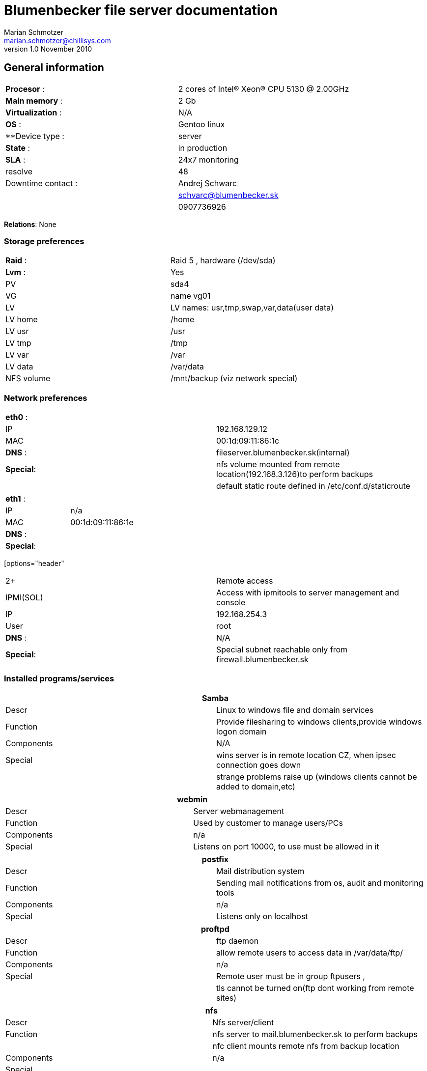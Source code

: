 Blumenbecker file server documentation
=======================================
Marian Schmotzer <marian.schmotzer@chillisys.com>
v1.0 November 2010:

== General information
|==============================================
|**Procesor** 	   : | 2 cores of Intel(R) Xeon(R) CPU 5130  @ 2.00GHz
|**Main memory**    : |	2 Gb
|**Virtualization** : | N/A	
|**OS**             : | Gentoo linux
|**Device type	    : | server 		
|**State**	   : |in production 
|**SLA**	   : | 24x7 monitoring
|resolve	    | 48
|Downtime contact  :| Andrej Schwarc
|		    | schvarc@blumenbecker.sk
|		    | 0907736926
|==============================================

**Relations**: None

=== Storage preferences 

|=============================================
|**Raid** : | Raid 5 , hardware (/dev/sda)
|**Lvm**  : | Yes
|PV	    | sda4
|VG	    | name vg01
|LV	    | LV names: usr,tmp,swap,var,data(user data)
|LV home    | /home
|LV usr	    | /usr
|LV tmp     | /tmp
|LV var     | /var
|LV data    | /var/data
|NFS volume | /mnt/backup (viz network special)
|=============================================

=== Network preferences

|=============================================
|**eth0** : | 
|IP 	    | 192.168.129.12
|MAC 	    | 00:1d:09:11:86:1c
|**DNS** :  | fileserver.blumenbecker.sk(internal)
|**Special**:| nfs volume mounted from remote location(192.168.3.126)to perform backups
|	     | default static route defined in /etc/conf.d/staticroute 
|=============================================

|=============================================
|**eth1** : | 
|IP 	    | n/a
|MAC 	    | 00:1d:09:11:86:1e
|**DNS** :  | 
|**Special**:| 
|=============================================

[options="header"
|=============================================
2+ |Remote access 
|IPMI(SOL)  | Access with ipmitools to server management and console
|IP 	    | 192.168.254.3
|User       | root
|**DNS** :  | N/A
|**Special**:| Special subnet reachable only from firewall.blumenbecker.sk
|=============================================
=== Installed programs/services


[options="header"]
|=============================================
2+| Samba
|Descr      | Linux to windows file and domain services
|Function   | Provide filesharing to windows clients,provide windows logon domain
|Components | N/A
|Special    | wins server is in remote location CZ, when ipsec connection goes down
|	    | strange problems raise up (windows clients cannot be added to domain,etc)
|=============================================

[options="header"]
|=============================================
2+| webmin
|Descr      | Server webmanagement
|Function   | Used by customer to manage users/PCs 
|Components | n/a
|Special    | Listens on port 10000, to use must be allowed in it 
|=============================================

[options="header"]
|=============================================
2+| postfix 
|Descr      | Mail distribution system
|Function   | Sending mail notifications from os, audit and monitoring tools
|Components | n/a
|Special    | Listens only on localhost
|=============================================

[options="header"]
|=============================================
2+| proftpd
|Descr | ftp daemon
|Function   | allow remote users to access data in /var/data/ftp/
|Components | n/a
|Special    | Remote user must be in group ftpusers , 
|	    | tls cannot be turned on(ftp dont working from remote sites) 
|=============================================

[options="header"]
|=============================================
2+| nfs
|Descr | Nfs server/client
|Function   | nfs server to mail.blumenbecker.sk to perform backups
|	    | nfc client mounts remote nfs from backup location
|Components | n/a
|Special    | 
|=============================================
=== Special
